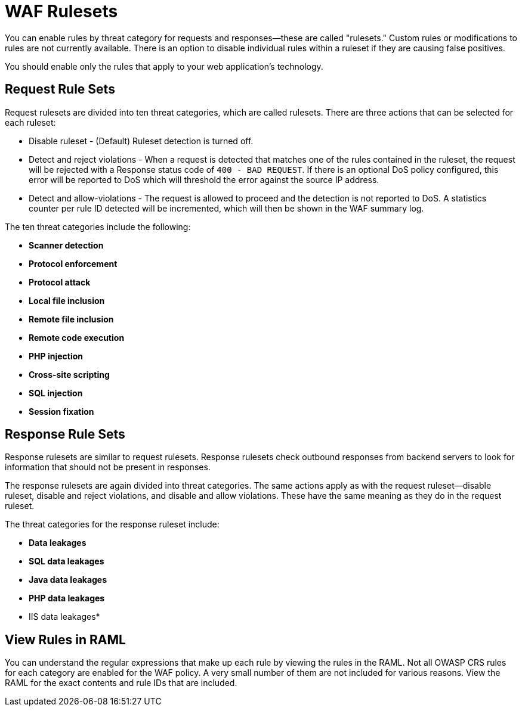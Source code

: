 = WAF Rulesets

You can enable rules by threat category for requests and responses--these are called "rulesets." Custom rules or modifications to rules are not currently available. There is an option to disable individual rules within a ruleset if they are causing false positives.

You should enable only the rules that apply to your web application's technology.

[[request_rule_sets]]
== Request Rule Sets

Request rulesets are divided into ten threat categories, which are called rulesets. There are three actions that can be selected for each ruleset:

* Disable ruleset - (Default) Ruleset detection is turned off.
* Detect and reject violations - When a request is detected that matches one of the rules contained in the ruleset, the request will be rejected with a Response status code of `400 - BAD REQUEST`. If there is an optional DoS policy configured, this error will be reported to DoS which will threshold the error against the source IP address.
* Detect and allow-violations - The request is allowed to proceed and the detection is not reported to DoS. A statistics counter per rule ID detected will be incremented, which will then be shown in the WAF summary log.

The ten threat categories include the following:

* *Scanner detection*
* *Protocol enforcement*
* *Protocol attack*
* *Local file inclusion*
* *Remote file inclusion*
* *Remote code execution*
* *PHP injection*
* *Cross-site scripting*
* *SQL injection*
* *Session fixation*

[[response_rule_sets]]
== Response Rule Sets

Response rulesets are similar to request rulesets. Response rulesets check outbound responses from backend servers to look for information that should not be present in responses.

The response rulesets are again divided into threat categories. The same actions apply as with the request ruleset--disable ruleset, disable and reject violations, and disable and allow violations. These have the same meaning as they do in the request ruleset.

The threat categories for the response ruleset include:

* *Data leakages*
* *SQL data leakages*
* *Java data leakages*
* *PHP data leakages*
* IIS data leakages*

== View Rules in RAML

You can understand the regular expressions that make up each rule by viewing the rules in the RAML. Not all OWASP CRS rules for each category are enabled for the WAF policy. A very small number of them are not included for various reasons. View the RAML for the exact contents and rule IDs that are included.
